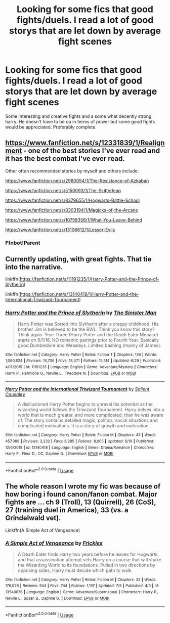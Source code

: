 #+TITLE: Looking for some fics that good fights/duels. I read a lot of good storys that are let down by average fight scenes

* Looking for some fics that good fights/duels. I read a lot of good storys that are let down by average fight scenes
:PROPERTIES:
:Author: madcow125
:Score: 13
:DateUnix: 1594669096.0
:DateShort: 2020-Jul-14
:FlairText: Request
:END:
Some interesting and creative fights and a some what decently strong harry. He doesn't have to be op in terms of power but some good fights would be appreciated. Preferably complete.


** [[https://www.fanfiction.net/s/12331839/1/Realignment]] - one of the best stories I've ever read and it has the best combat I've ever read.

Other often recommended stories by myself and others include:

[[https://www.fanfiction.net/s/2980054/1/The-Resistance-of-Azkaban]]

[[https://www.fanfiction.net/s/5150093/1/The-Skitterleap]]

[[https://www.fanfiction.net/s/8379655/52/Hogwarts-Battle-School][https://www.fanfiction.net/s/8379655/1/Hogwarts-Battle-School]]

[[https://www.fanfiction.net/s/8303194/1/Magicks-of-the-Arcane]]

[[https://www.fanfiction.net/s/10758358/1/What-You-Leave-Behind]]

[[https://www.fanfiction.net/s/13106612/1/Lesser-Evils]]
:PROPERTIES:
:Author: Impossible-Poetry
:Score: 4
:DateUnix: 1594672234.0
:DateShort: 2020-Jul-14
:END:

*** Ffnbot!Parent
:PROPERTIES:
:Author: The-Apprentice-Autho
:Score: 1
:DateUnix: 1594678611.0
:DateShort: 2020-Jul-14
:END:


** Currently updating, with great fights. That tie into the narrative.

linkffn([[https://fanfiction.net/s/11191235/1/Harry-Potter-and-the-Prince-of-Slytherin]])

linkffn([[https://fanfiction.net/s/13140418/1/Harry-Potter-and-the-International-Triwizard-Tournament]])
:PROPERTIES:
:Author: awdrgh
:Score: 1
:DateUnix: 1594711049.0
:DateShort: 2020-Jul-14
:END:

*** [[https://www.fanfiction.net/s/11191235/1/][*/Harry Potter and the Prince of Slytherin/*]] by [[https://www.fanfiction.net/u/4788805/The-Sinister-Man][/The Sinister Man/]]

#+begin_quote
  Harry Potter was Sorted into Slytherin after a crappy childhood. His brother Jim is believed to be the BWL. Think you know this story? Think again. Year Three (Harry Potter and the Death Eater Menace) starts on 9/1/16. NO romantic pairings prior to Fourth Year. Basically good Dumbledore and Weasleys. Limited bashing (mainly of James).
#+end_quote

^{/Site/:} ^{fanfiction.net} ^{*|*} ^{/Category/:} ^{Harry} ^{Potter} ^{*|*} ^{/Rated/:} ^{Fiction} ^{T} ^{*|*} ^{/Chapters/:} ^{136} ^{*|*} ^{/Words/:} ^{1,060,824} ^{*|*} ^{/Reviews/:} ^{14,706} ^{*|*} ^{/Favs/:} ^{13,471} ^{*|*} ^{/Follows/:} ^{15,314} ^{*|*} ^{/Updated/:} ^{6/29} ^{*|*} ^{/Published/:} ^{4/17/2015} ^{*|*} ^{/id/:} ^{11191235} ^{*|*} ^{/Language/:} ^{English} ^{*|*} ^{/Genre/:} ^{Adventure/Mystery} ^{*|*} ^{/Characters/:} ^{Harry} ^{P.,} ^{Hermione} ^{G.,} ^{Neville} ^{L.,} ^{Theodore} ^{N.} ^{*|*} ^{/Download/:} ^{[[http://www.ff2ebook.com/old/ffn-bot/index.php?id=11191235&source=ff&filetype=epub][EPUB]]} ^{or} ^{[[http://www.ff2ebook.com/old/ffn-bot/index.php?id=11191235&source=ff&filetype=mobi][MOBI]]}

--------------

[[https://www.fanfiction.net/s/13140418/1/][*/Harry Potter and the International Triwizard Tournament/*]] by [[https://www.fanfiction.net/u/8729603/Salient-Causality][/Salient Causality/]]

#+begin_quote
  A disillusioned Harry Potter begins to unravel his potential as the wizarding world follows the Triwizard Tournament. Harry delves into a world that is much greater, and more complicated, than he was aware of. The story contains detailed magic, politics, social situations and complicated motivations. It is a story of growth and maturation.
#+end_quote

^{/Site/:} ^{fanfiction.net} ^{*|*} ^{/Category/:} ^{Harry} ^{Potter} ^{*|*} ^{/Rated/:} ^{Fiction} ^{M} ^{*|*} ^{/Chapters/:} ^{43} ^{*|*} ^{/Words/:} ^{457,069} ^{*|*} ^{/Reviews/:} ^{3,232} ^{*|*} ^{/Favs/:} ^{6,285} ^{*|*} ^{/Follows/:} ^{8,005} ^{*|*} ^{/Updated/:} ^{6/19} ^{*|*} ^{/Published/:} ^{12/6/2018} ^{*|*} ^{/id/:} ^{13140418} ^{*|*} ^{/Language/:} ^{English} ^{*|*} ^{/Genre/:} ^{Drama/Romance} ^{*|*} ^{/Characters/:} ^{Harry} ^{P.,} ^{Fleur} ^{D.,} ^{OC,} ^{Daphne} ^{G.} ^{*|*} ^{/Download/:} ^{[[http://www.ff2ebook.com/old/ffn-bot/index.php?id=13140418&source=ff&filetype=epub][EPUB]]} ^{or} ^{[[http://www.ff2ebook.com/old/ffn-bot/index.php?id=13140418&source=ff&filetype=mobi][MOBI]]}

--------------

*FanfictionBot*^{2.0.0-beta} | [[https://github.com/tusing/reddit-ffn-bot/wiki/Usage][Usage]]
:PROPERTIES:
:Author: FanfictionBot
:Score: 2
:DateUnix: 1594711086.0
:DateShort: 2020-Jul-14
:END:


** The whole reason I wrote my fic was because of how boring i found canon/fanon combat. Major fights are ... ch 9 (Troll), 13 (Quirrell), 26 (CoS), 27 (training duel in America), 33 (vs. a Grindelwald vet).

Linkffn(A Simple Act of Vengeance)
:PROPERTIES:
:Score: 0
:DateUnix: 1594671436.0
:DateShort: 2020-Jul-14
:END:

*** [[https://www.fanfiction.net/s/13540876/1/][*/A Simple Act of Vengeance/*]] by [[https://www.fanfiction.net/u/13265614/Frickles][/Frickles/]]

#+begin_quote
  A Death Eater finds Harry two years before he leaves for Hogwarts, and that assassination attempt sets Harry on a course that will shake the Wizarding World to its foundations. Pulled in two directions by opposing sides, Harry must decide which path to walk.
#+end_quote

^{/Site/:} ^{fanfiction.net} ^{*|*} ^{/Category/:} ^{Harry} ^{Potter} ^{*|*} ^{/Rated/:} ^{Fiction} ^{M} ^{*|*} ^{/Chapters/:} ^{33} ^{*|*} ^{/Words/:} ^{176,026} ^{*|*} ^{/Reviews/:} ^{544} ^{*|*} ^{/Favs/:} ^{744} ^{*|*} ^{/Follows/:} ^{1,197} ^{*|*} ^{/Updated/:} ^{7/5} ^{*|*} ^{/Published/:} ^{4/3} ^{*|*} ^{/id/:} ^{13540876} ^{*|*} ^{/Language/:} ^{English} ^{*|*} ^{/Genre/:} ^{Adventure/Supernatural} ^{*|*} ^{/Characters/:} ^{Harry} ^{P.,} ^{Neville} ^{L.,} ^{Susan} ^{B.,} ^{Daphne} ^{G.} ^{*|*} ^{/Download/:} ^{[[http://www.ff2ebook.com/old/ffn-bot/index.php?id=13540876&source=ff&filetype=epub][EPUB]]} ^{or} ^{[[http://www.ff2ebook.com/old/ffn-bot/index.php?id=13540876&source=ff&filetype=mobi][MOBI]]}

--------------

*FanfictionBot*^{2.0.0-beta} | [[https://github.com/tusing/reddit-ffn-bot/wiki/Usage][Usage]]
:PROPERTIES:
:Author: FanfictionBot
:Score: 1
:DateUnix: 1594671473.0
:DateShort: 2020-Jul-14
:END:

